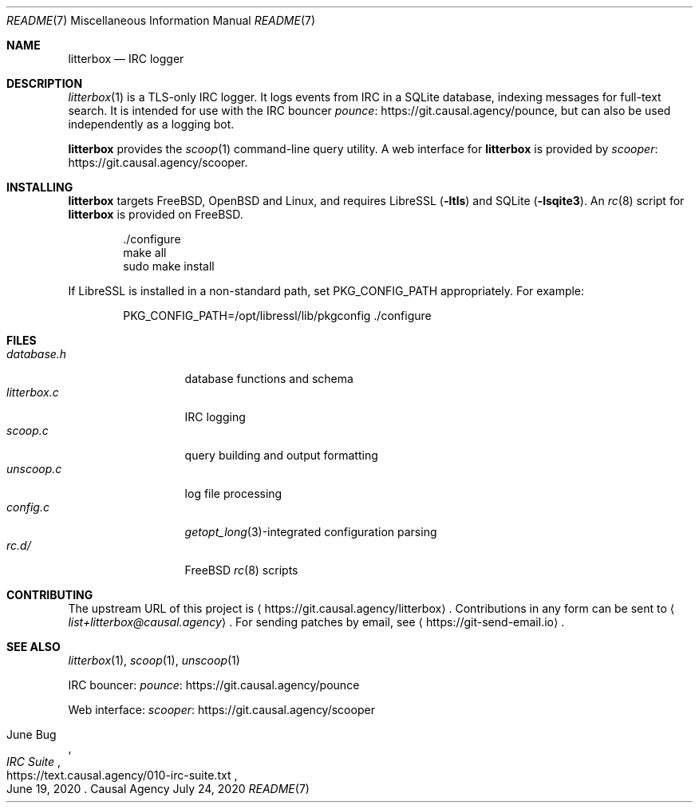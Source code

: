 .Dd July 24, 2020
.Dt README 7
.Os "Causal Agency"
.
.Sh NAME
.Nm litterbox
.Nd IRC logger
.
.Sh DESCRIPTION
.Xr litterbox 1
is a TLS-only IRC logger.
It logs events from IRC in a SQLite database,
indexing messages for full-text search.
It is intended for use with
the IRC bouncer
.Lk https://git.causal.agency/pounce pounce ,
but can also be used independently
as a logging bot.
.
.Pp
.Nm
provides the
.Xr scoop 1
command-line query utility.
A web interface for
.Nm
is provided by
.Lk https://git.causal.agency/scooper scooper .
.
.Sh INSTALLING
.Nm
targets
.Fx ,
.Ox
and Linux,
and requires LibreSSL
.Pq Fl ltls
and SQLite
.Pq Fl lsqite3 .
An
.Xr rc 8
script for
.Nm
is provided on
.Fx .
.Bd -literal -offset indent
\&./configure
make all
sudo make install
.Ed
.
.Pp
If LibreSSL is installed
in a non-standard path, set
.Ev PKG_CONFIG_PATH appropriately.
For example:
.Bd -literal -offset indent
PKG_CONFIG_PATH=/opt/libressl/lib/pkgconfig ./configure
.Ed
.
.Sh FILES
.Bl -tag -width "litterbox.c" -compact
.It Pa database.h
database functions and schema
.It Pa litterbox.c
IRC logging
.It Pa scoop.c
query building and output formatting
.It Pa unscoop.c
log file processing
.It Pa config.c
.Xr getopt_long 3 Ns -integrated
configuration parsing
.It Pa rc.d/
.Fx
.Xr rc 8
scripts
.El
.
.Sh CONTRIBUTING
The upstream URL of this project is
.Aq Lk https://git.causal.agency/litterbox .
Contributions in any form can be sent to
.Aq Mt list+litterbox@causal.agency .
For sending patches by email, see
.Aq Lk https://git-send-email.io .
.
.Sh SEE ALSO
.Xr litterbox 1 ,
.Xr scoop 1 ,
.Xr unscoop 1
.
.Bl -item
.It
IRC bouncer:
.Lk https://git.causal.agency/pounce pounce
.It
Web interface:
.Lk https://git.causal.agency/scooper scooper
.It
.Rs
.%A June Bug
.%T IRC Suite
.%U https://text.causal.agency/010-irc-suite.txt
.%D June 19, 2020
.Re
.El
